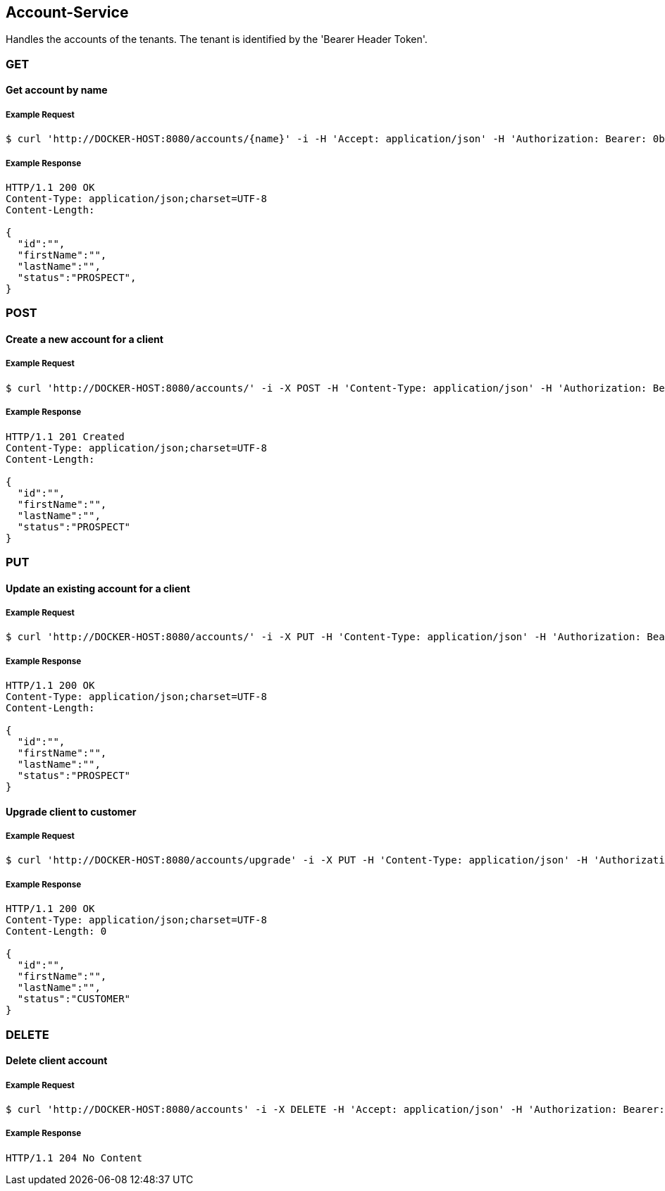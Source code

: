 [account]
== Account-Service

Handles the accounts of the tenants.
The tenant is identified by the 'Bearer Header Token'.

=== GET

==== Get account by name

===== Example Request
[source,bash,options="nowrap"]
----
$ curl 'http://DOCKER-HOST:8080/accounts/{name}' -i -H 'Accept: application/json' -H 'Authorization: Bearer: 0b79bab50daca910b000d4f1a2b675d604257e42'
----
===== Example Response
[source,http,options="nowrap"]
----
HTTP/1.1 200 OK
Content-Type: application/json;charset=UTF-8
Content-Length:

{
  "id":"",
  "firstName":"",
  "lastName":"",
  "status":"PROSPECT",
}

----

=== POST

==== Create a new account for a client

===== Example Request
[source,bash,options="nowrap"]
----
$ curl 'http://DOCKER-HOST:8080/accounts/' -i -X POST -H 'Content-Type: application/json' -H 'Authorization: Bearer: 0b79bab50daca910b000d4f1a2b675d604257e42' -d '{"firstName":"", "lastName":""}'
----

===== Example Response
[source,http,options="nowrap"]
----
HTTP/1.1 201 Created
Content-Type: application/json;charset=UTF-8
Content-Length:

{
  "id":"",
  "firstName":"",
  "lastName":"",
  "status":"PROSPECT"
}
----

=== PUT

==== Update an existing account for a client

===== Example Request
[source,bash,options="nowrap"]
----
$ curl 'http://DOCKER-HOST:8080/accounts/' -i -X PUT -H 'Content-Type: application/json' -H 'Authorization: Bearer: 0b79bab50daca910b000d4f1a2b675d604257e42' -d '{"firstName":"", "lastName":""}'
----

===== Example Response
[source,http,options="nowrap"]
----
HTTP/1.1 200 OK
Content-Type: application/json;charset=UTF-8
Content-Length:

{
  "id":"",
  "firstName":"",
  "lastName":"",
  "status":"PROSPECT"
}
----

==== Upgrade client to customer

===== Example Request
[source,bash,options="nowrap"]
----
$ curl 'http://DOCKER-HOST:8080/accounts/upgrade' -i -X PUT -H 'Content-Type: application/json' -H 'Authorization: Bearer: 0b79bab50daca910b000d4f1a2b675d604257e42'
----

===== Example Response
[source,http,options="nowrap"]
----
HTTP/1.1 200 OK
Content-Type: application/json;charset=UTF-8
Content-Length: 0

{
  "id":"",
  "firstName":"",
  "lastName":"",
  "status":"CUSTOMER"
}
----

=== DELETE

==== Delete client account

===== Example Request
[source,bash,options="nowrap"]
----
$ curl 'http://DOCKER-HOST:8080/accounts' -i -X DELETE -H 'Accept: application/json' -H 'Authorization: Bearer: 0b79bab50daca910b000d4f1a2b675d604257e42'
----
===== Example Response
[source,http,options="nowrap"]
----
HTTP/1.1 204 No Content

----
